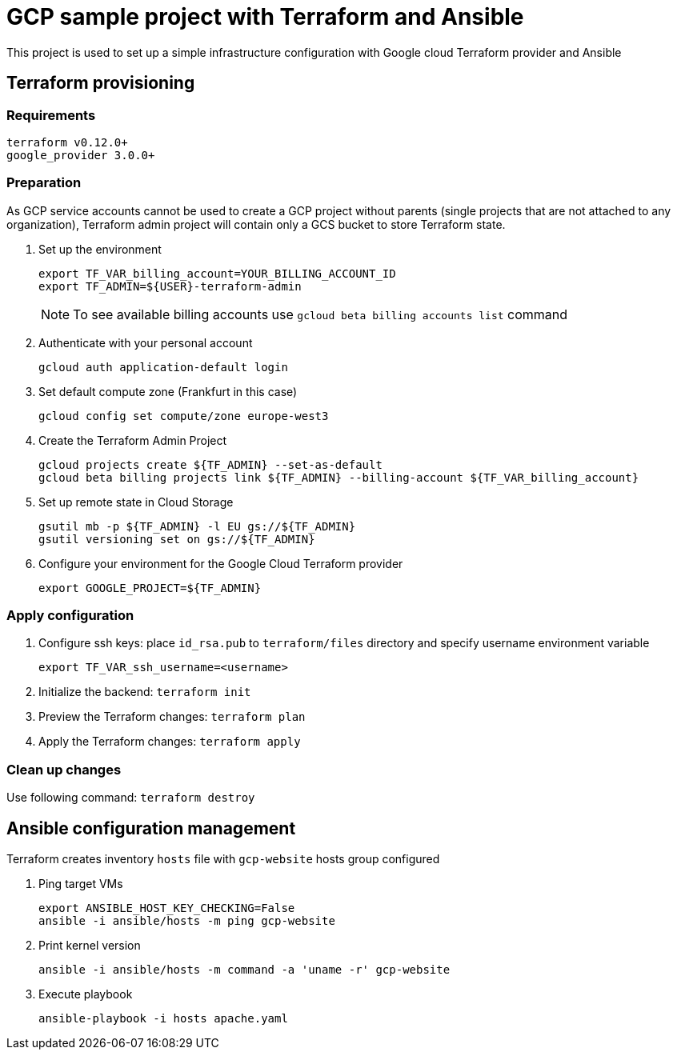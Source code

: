 = GCP sample project with Terraform and Ansible

This project is used to set up a simple infrastructure configuration with Google cloud Terraform provider and Ansible

== Terraform provisioning

=== Requirements

[code, bash]
----
terraform v0.12.0+
google_provider 3.0.0+
----

=== Preparation

As GCP service accounts cannot be used to create a GCP project without parents (single projects that are not attached to any organization),
Terraform admin project will contain only a GCS bucket to store Terraform state.

. Set up the environment
+
[code]
----
export TF_VAR_billing_account=YOUR_BILLING_ACCOUNT_ID
export TF_ADMIN=${USER}-terraform-admin
----
+
NOTE: To see available billing accounts use `gcloud beta billing accounts list` command
+
. Authenticate with your personal account
+
[code, bash]
----
gcloud auth application-default login
----
+
. Set default compute zone (Frankfurt in this case)
+
[code, bash]
----
gcloud config set compute/zone europe-west3
----
+
. Create the Terraform Admin Project
+
[code, bash]
----
gcloud projects create ${TF_ADMIN} --set-as-default
gcloud beta billing projects link ${TF_ADMIN} --billing-account ${TF_VAR_billing_account}
----
+
. Set up remote state in Cloud Storage
+
[code, bash]
----
gsutil mb -p ${TF_ADMIN} -l EU gs://${TF_ADMIN}
gsutil versioning set on gs://${TF_ADMIN}
----
+
. Configure your environment for the Google Cloud Terraform provider
+
[code, bash]
----
export GOOGLE_PROJECT=${TF_ADMIN}
----

=== Apply configuration

. Configure ssh keys: place `id_rsa.pub` to `terraform/files` directory
and specify username environment variable
+
[code, bash]
----
export TF_VAR_ssh_username=<username>
----
+
. Initialize the backend: `terraform init`
. Preview the Terraform changes: `terraform plan`
. Apply the Terraform changes: `terraform apply`

=== Clean up changes

Use following command: `terraform destroy`

== Ansible configuration management

Terraform creates inventory `hosts` file with `gcp-website` hosts group configured

. Ping target VMs
+
[code, bash]
----
export ANSIBLE_HOST_KEY_CHECKING=False
ansible -i ansible/hosts -m ping gcp-website
----
+
. Print kernel version
+
[code, bash]
----
ansible -i ansible/hosts -m command -a 'uname -r' gcp-website
----
+
. Execute playbook
+
[code, bash]
----
ansible-playbook -i hosts apache.yaml
----



